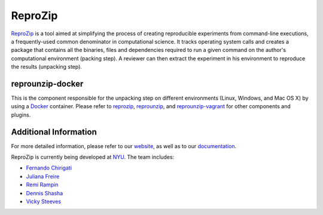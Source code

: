 ReproZip
========

`ReproZip <https://www.reprozip.org/>`__ is a tool aimed at simplifying the process of creating reproducible experiments from command-line executions, a frequently-used common denominator in computational science. It tracks operating system calls and creates a package that contains all the binaries, files and dependencies required to run a given command on the author's computational environment (packing step).  A reviewer can then extract the experiment in his environment to reproduce the results (unpacking step).

reprounzip-docker
-----------------

This is the component responsible for the unpacking step on different environments (Linux, Windows, and Mac OS X) by using a `Docker <https://www.docker.com/>`_ container.  Please refer to `reprozip <https://pypi.python.org/pypi/reprozip>`__, `reprounzip <https://pypi.python.org/pypi/reprounzip>`_, and `reprounzip-vagrant <https://pypi.python.org/pypi/reprounzip-vagrant>`_ for other components and plugins.

Additional Information
----------------------

For more detailed information, please refer to our `website <https://www.reprozip.org/>`_, as well as to our `documentation <https://docs.reprozip.org/>`_.

ReproZip is currently being developed at `NYU <http://engineering.nyu.edu/>`_. The team includes:

* `Fernando Chirigati <http://fchirigati.com/>`_
* `Juliana Freire <https://vgc.poly.edu/~juliana/>`_
* `Remi Rampin <https://remirampin.com/>`_
* `Dennis Shasha <http://cs.nyu.edu/shasha/>`_
* `Vicky Steeves <https://vickysteeves.com/>`_
